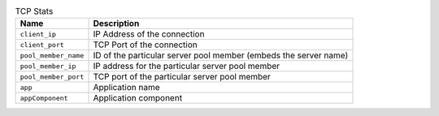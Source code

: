 .. list-table:: TCP Stats
    :header-rows: 1

    * - Name
      - Description
    * - ``client_ip``
      - IP Address of the connection
    * - ``client_port``
      - TCP Port of the connection
    * - ``pool_member_name``
      - ID of the particular server pool member (embeds the server name)
    * - ``pool_member_ip``
      - IP address for the particular server pool member
    * - ``pool_member_port``
      - TCP port of the particular server pool member
    * - ``app``
      -  Application name
    * - ``appComponent``
      -  Application component


